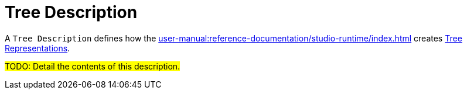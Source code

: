 = Tree Description

A `Tree Description` defines how the xref:user-manual:reference-documentation/studio-runtime/index.adoc[] creates xref:user-manual:reference-documentation/studio-runtime/index.adoc#_tree[Tree Representations].

#TODO: Detail the contents of this description.#